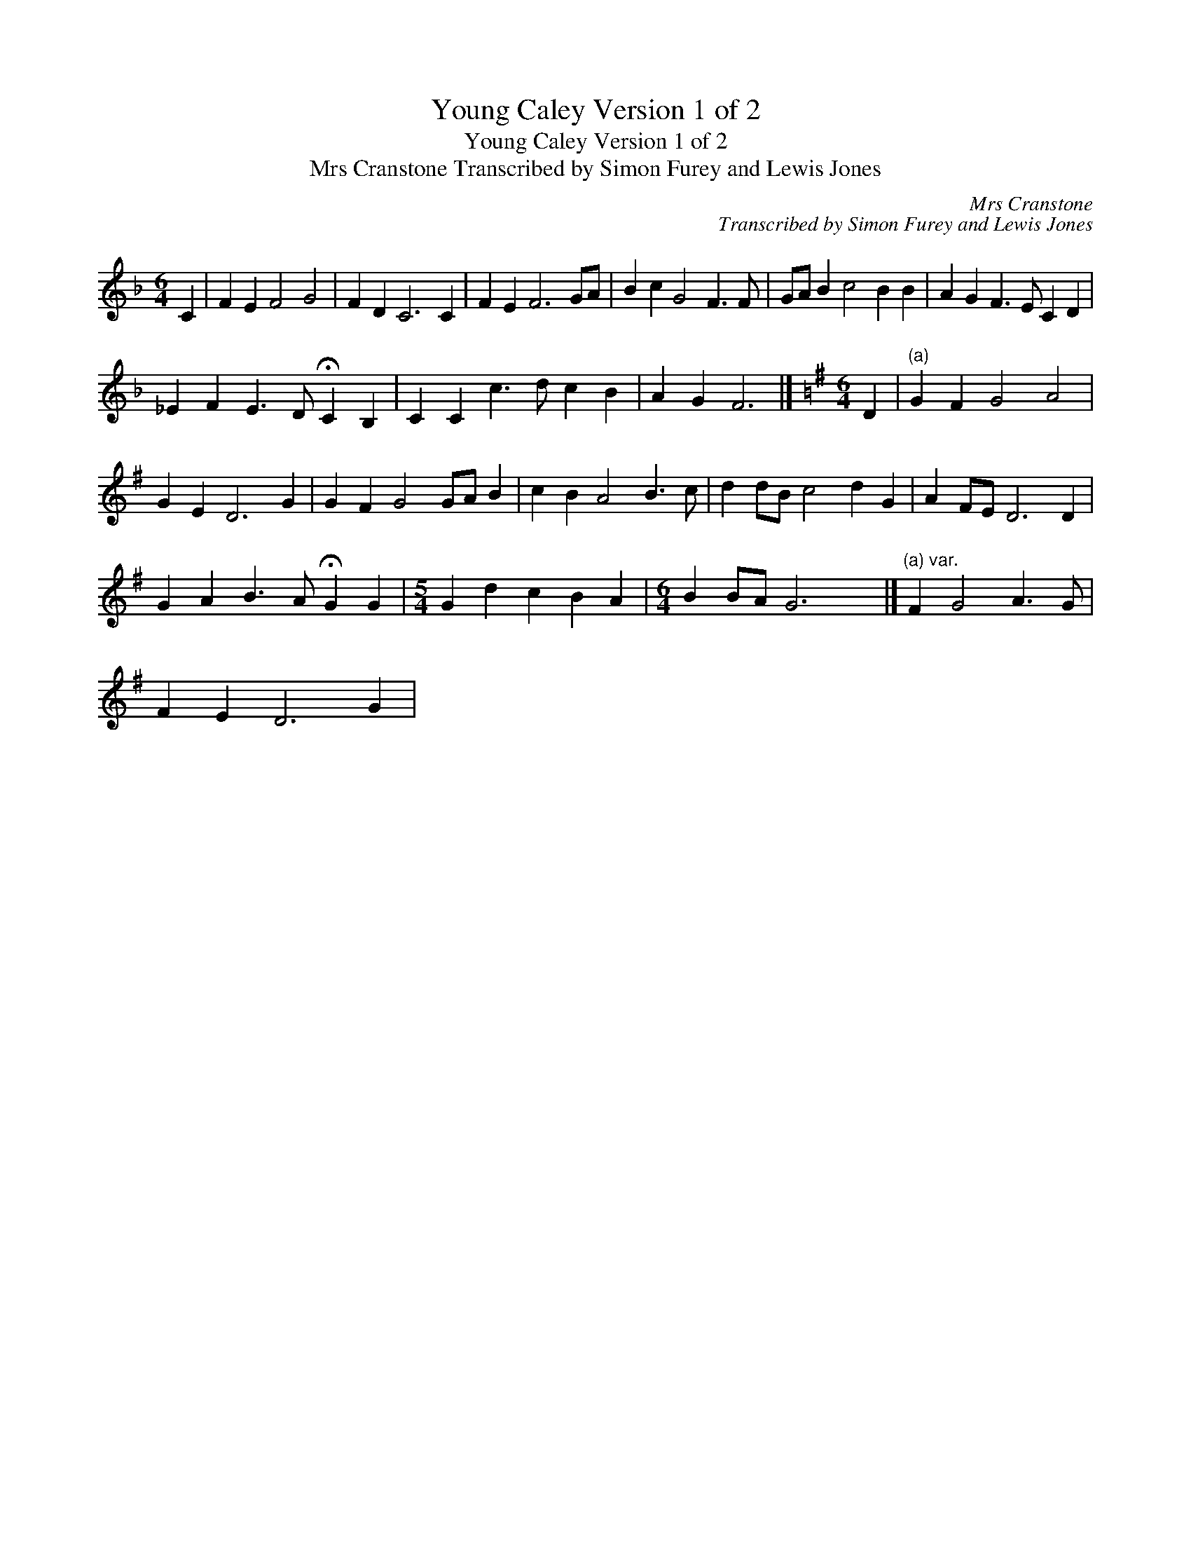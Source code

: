 X:1
T:Young Caley Version 1 of 2
T:Young Caley Version 1 of 2
T:Mrs Cranstone Transcribed by Simon Furey and Lewis Jones
C:Mrs Cranstone
C:Transcribed by Simon Furey and Lewis Jones
L:1/8
M:6/4
K:F
V:1 treble 
V:1
 C2 | F2 E2 F4 G4 | F2 D2 C6 C2 | F2 E2 F6 GA | B2 c2 G4 F3 F | GA B2 c4 B2 B2 | A2 G2 F3 E C2 D2 | %7
 _E2 F2 E3 D !fermata!C2 B,2 | C2 C2 c3 d c2 B2 | A2 G2 F6 |][K:G][M:6/4] D2 |"^(a)" G2 F2 G4 A4 | %12
 G2 E2 D6 G2 | G2 F2 G4 GA B2 | c2 B2 A4 B3 c | d2 dB c4 d2 G2 | A2 FE D6 D2 | %17
 G2 A2 B3 A !fermata!G2 G2 |[M:5/4] G2 d2 c2 B2 A2 |[M:6/4] B2 BA G6 x2 |]"^(a) var." F2 G4 A3 G | %21
 F2 E2 D6 G2 | %22

